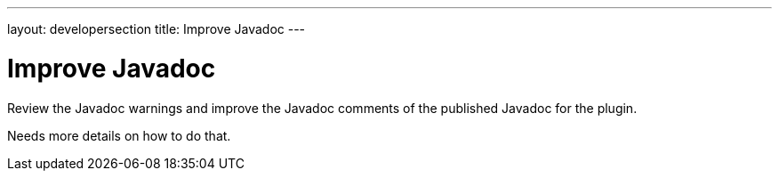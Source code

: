 ---
layout: developersection
title: Improve Javadoc
---

:modified-files: src/main/java/
:task-identifier: improve-javadoc
:task-description: Improve Javadoc

= Improve Javadoc

Review the Javadoc warnings and improve the Javadoc comments of the published Javadoc for the plugin.

Needs more details on how to do that.
